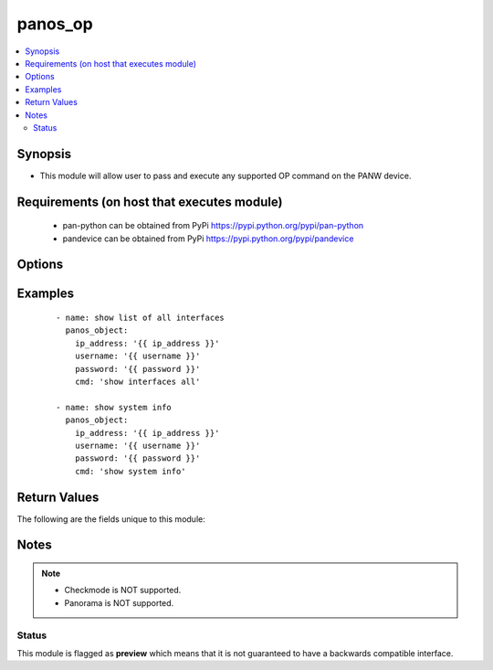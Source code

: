 .. _panos_op:


panos_op
++++++++

.. versionadded:: 2.5


.. contents::
   :local:
   :depth: 2


Synopsis
--------

* This module will allow user to pass and execute any supported OP command on the PANW device.


Requirements (on host that executes module)
-------------------------------------------

  * pan-python can be obtained from PyPi https://pypi.python.org/pypi/pan-python
  * pandevice can be obtained from PyPi https://pypi.python.org/pypi/pandevice


Options
-------

.. raw:: html

    <table border=1 cellpadding=4>
    <tr>
    <th class="head">parameter</th>
    <th class="head">required</th>
    <th class="head">default</th>
    <th class="head">choices</th>
    <th class="head">comments</th>
    </tr>
                <tr><td>api_key<br/><div style="font-size: small;"></div></td>
    <td>no</td>
    <td></td>
        <td></td>
        <td><div>API key that can be used instead of <em>username</em>/<em>password</em> credentials.</div>        </td></tr>
                <tr><td>cmd<br/><div style="font-size: small;"></div></td>
    <td>yes</td>
    <td></td>
        <td></td>
        <td><div>The OP command to be performed.</div>        </td></tr>
                <tr><td>ip_address<br/><div style="font-size: small;"></div></td>
    <td>yes</td>
    <td></td>
        <td></td>
        <td><div>IP address (or hostname) of PAN-OS device or Panorama management console being configured.</div>        </td></tr>
                <tr><td>password<br/><div style="font-size: small;"></div></td>
    <td>yes</td>
    <td></td>
        <td></td>
        <td><div>Password credentials to use for authentication.</div>        </td></tr>
                <tr><td>username<br/><div style="font-size: small;"></div></td>
    <td>no</td>
    <td>admin</td>
        <td></td>
        <td><div>Username credentials to use for authentication.</div>        </td></tr>
        </table>
    </br>



Examples
--------

 ::

    - name: show list of all interfaces
      panos_object:
        ip_address: '{{ ip_address }}'
        username: '{{ username }}'
        password: '{{ password }}'
        cmd: 'show interfaces all'
    
    - name: show system info
      panos_object:
        ip_address: '{{ ip_address }}'
        username: '{{ username }}'
        password: '{{ password }}'
        cmd: 'show system info'

Return Values
-------------

The following are the fields unique to this module:

.. raw:: html

    <table border=1 cellpadding=4>
    <tr>
    <th class="head">name</th>
    <th class="head">description</th>
    <th class="head">returned</th>
    <th class="head">type</th>
    <th class="head">sample</th>
    </tr>

        <tr>
        <td> stdout_xml </td>
        <td> output of the given OP command as JSON formatted string </td>
        <td align=center> success </td>
        <td align=center> string </td>
        <td align=center> <response status=success><result><system><hostname>fw2</hostname> </td>
    </tr>
            <tr>
        <td> stdout </td>
        <td> output of the given OP command as JSON formatted string </td>
        <td align=center> success </td>
        <td align=center> string </td>
        <td align=center> {system: {app-release-date: 2017/05/01  15:09:12}} </td>
    </tr>
        
    </table>
    </br></br>

Notes
-----

.. note::
    - Checkmode is NOT supported.
    - Panorama is NOT supported.



Status
~~~~~~

This module is flagged as **preview** which means that it is not guaranteed to have a backwards compatible interface.

